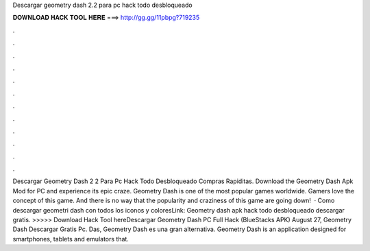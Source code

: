 Descargar geometry dash 2.2 para pc hack todo desbloqueado

𝐃𝐎𝐖𝐍𝐋𝐎𝐀𝐃 𝐇𝐀𝐂𝐊 𝐓𝐎𝐎𝐋 𝐇𝐄𝐑𝐄 ===> http://gg.gg/11pbpg?719235

.

.

.

.

.

.

.

.

.

.

.

.

Descargar Geometry Dash 2 2 Para Pc Hack Todo Desbloqueado Compras Rapiditas. Download the Geometry Dash Apk Mod for PC and experience its epic craze. Geometry Dash is one of the most popular games worldwide. Gamers love the concept of this game. And there is no way that the popularity and craziness of this game are going down!  · Como descargar geometri dash con todos los iconos y coloresLink: Geometry dash apk hack todo desbloqueado descargar gratis. >>>>> Download Hack Tool hereDescargar Geometry Dash PC Full Hack (BlueStacks APK) August 27, Geometry Dash Descargar Gratis Pc. Das, Geometry Dash es una gran alternativa. Geometry Dash is an application designed for smartphones, tablets and emulators that.